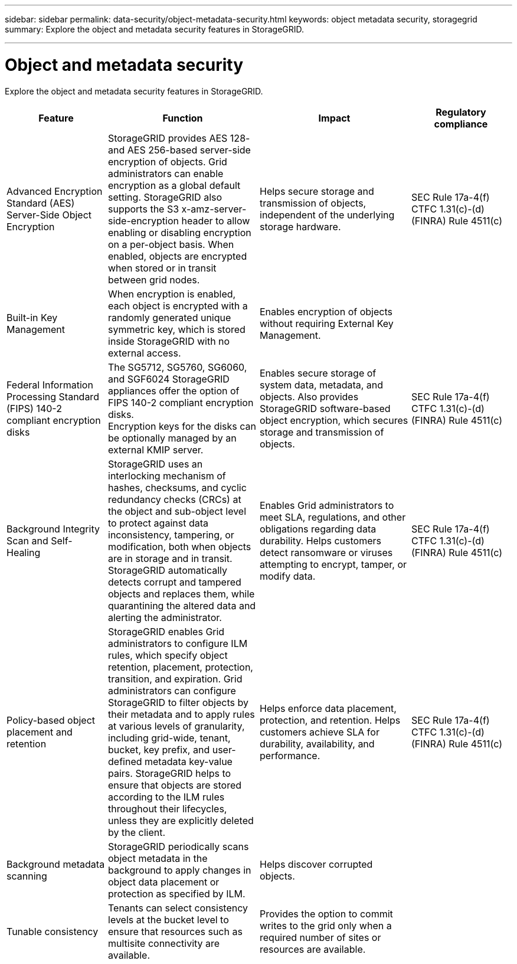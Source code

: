 ---
sidebar: sidebar
permalink: data-security/object-metadata-security.html
keywords: object metadata security, storagegrid
summary: Explore the object and metadata security features in StorageGRID.

---

= Object and metadata security
:hardbreaks:
:nofooter:
:icons: font
:linkattrs:
:imagesdir: ./media/

[.lead]
Explore the object and metadata security features in StorageGRID.

[cols="20,30a,30,20"*,options="header"]
|===
|Feature
|Function
|Impact
|Regulatory compliance

|Advanced Encryption Standard (AES) Server-Side Object Encryption
|StorageGRID provides AES 128- and AES 256-based server-side encryption of objects. Grid administrators can enable encryption as a global default setting. StorageGRID also supports the S3 x-amz-server-side-encryption header to allow enabling or disabling encryption on a per-object basis. When enabled, objects are encrypted when stored or in transit between grid nodes.
|Helps secure storage and transmission of objects, independent of the underlying storage hardware.
|SEC Rule 17a-4(f)
CTFC 1.31(c)-(d)
(FINRA) Rule 4511(c)

|Built-in Key Management
|When encryption is enabled, each object is encrypted with a randomly generated unique symmetric key, which is stored inside StorageGRID with no external access.
|Enables encryption of objects without requiring External Key Management.
|

|Federal Information Processing Standard (FIPS) 140-2 compliant encryption disks
|The SG5712, SG5760, SG6060, and SGF6024 StorageGRID appliances offer the option of FIPS 140-2 compliant encryption disks.
Encryption keys for the disks can be optionally managed by an external KMIP server.
|Enables secure storage of system data, metadata, and objects. Also provides StorageGRID software-based object encryption, which secures storage and transmission of objects.
|SEC Rule 17a-4(f)
CTFC 1.31(c)-(d)
(FINRA) Rule 4511(c)

|Background Integrity Scan and Self-Healing
|StorageGRID uses an interlocking mechanism of hashes, checksums, and cyclic redundancy checks (CRCs) at the object and sub-object level to protect against data inconsistency, tampering, or modification, both when objects are in storage and in transit. StorageGRID automatically detects corrupt and tampered objects and replaces them, while quarantining the altered data and alerting the administrator.
|Enables Grid administrators to meet SLA, regulations, and other obligations regarding data durability. Helps customers detect ransomware or viruses attempting to encrypt, tamper, or modify data.
|SEC Rule 17a-4(f)
CTFC 1.31(c)-(d)
(FINRA) Rule 4511(c)

|Policy-based object placement and retention
|StorageGRID enables Grid administrators to configure ILM rules, which specify object retention, placement, protection, transition, and expiration. Grid administrators can configure StorageGRID to filter objects by their metadata and to apply rules at various levels of granularity, including grid-wide, tenant, bucket, key prefix, and user-defined metadata key-value pairs. StorageGRID helps to ensure that objects are stored according to the ILM rules throughout their lifecycles, unless they are explicitly deleted by the client.
|Helps enforce data placement, protection, and retention. Helps customers achieve SLA for durability, availability, and performance.
|SEC Rule 17a-4(f)
CTFC 1.31(c)-(d)
(FINRA) Rule 4511(c)

|Background metadata scanning
|StorageGRID periodically scans object metadata in the background to apply changes in object data placement or protection as specified by ILM.
|Helps discover corrupted objects.
|

|Tunable consistency
|Tenants can select consistency levels at the bucket level to ensure that resources such as multisite connectivity are available.
|Provides the option to commit writes to the grid only when a required number of sites or resources are available.
|

|===








